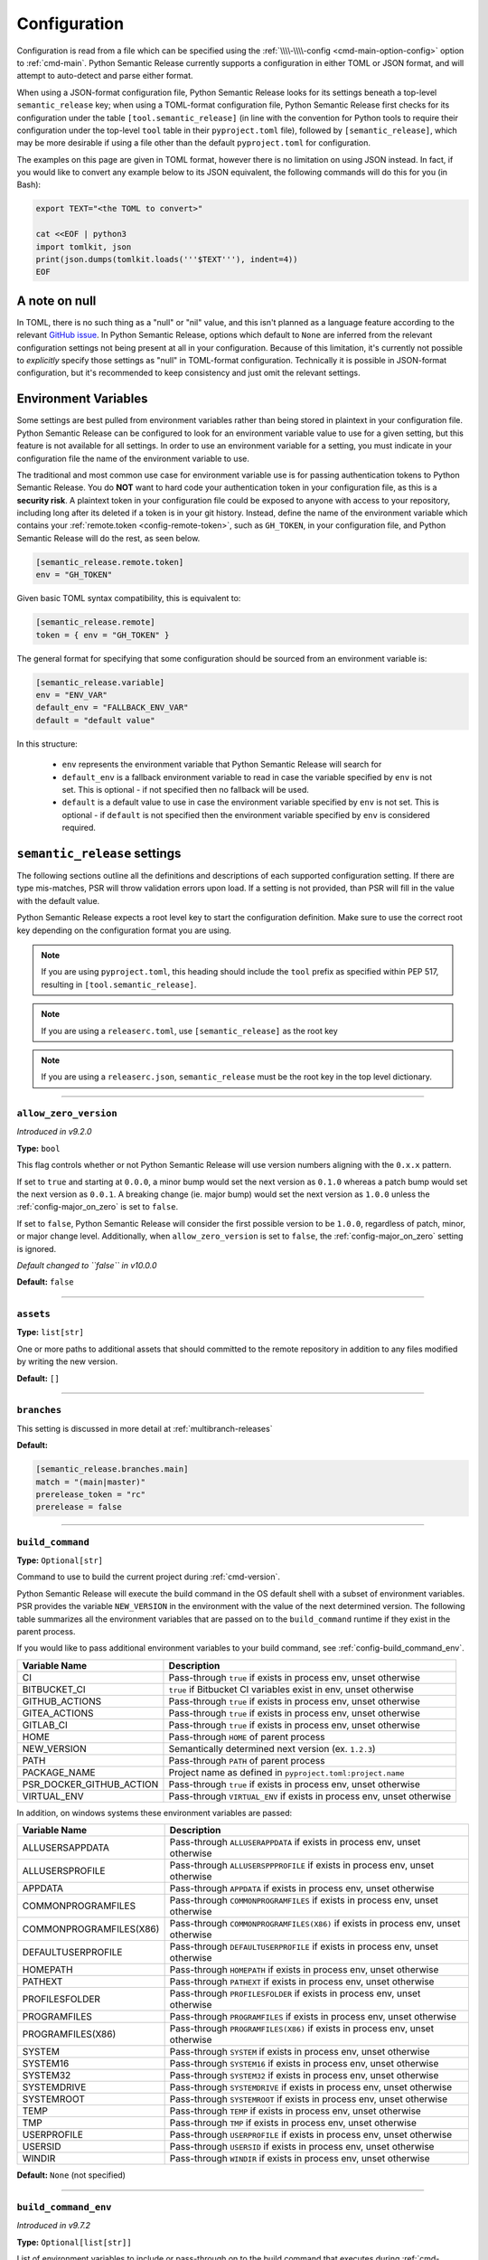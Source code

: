 .. _config:

Configuration
=============

Configuration is read from a file which can be specified using the
:ref:`\\\\-\\\\-config <cmd-main-option-config>` option to :ref:`cmd-main`. Python Semantic
Release currently supports a configuration in either TOML or JSON format, and will
attempt to auto-detect and parse either format.

When using a JSON-format configuration file, Python Semantic Release looks for its
settings beneath a top-level ``semantic_release`` key; when using a TOML-format
configuration file, Python Semantic Release first checks for its configuration under
the table ``[tool.semantic_release]`` (in line with the convention for Python tools to
require their configuration under the top-level ``tool`` table in their
``pyproject.toml`` file), followed by ``[semantic_release]``, which may be more desirable
if using a file other than the default ``pyproject.toml`` for configuration.

The examples on this page are given in TOML format, however there is no limitation on
using JSON instead. In fact, if you would like to convert any example below to its
JSON equivalent, the following commands will do this for you (in Bash):

.. code-block:: bash

    export TEXT="<the TOML to convert>"

    cat <<EOF | python3
    import tomlkit, json
    print(json.dumps(tomlkit.loads('''$TEXT'''), indent=4))
    EOF



A note on null
--------------

In TOML, there is no such thing as a "null" or "nil" value, and this isn't planned
as a language feature according to the relevant `GitHub issue`_.
In Python Semantic Release, options which default to ``None`` are inferred from the
relevant configuration settings not being present at all in your configuration.
Because of this limitation, it's currently not possible to *explicitly* specify those
settings as "null" in TOML-format configuration. Technically it is possible in
JSON-format configuration, but it's recommended to keep consistency and just omit
the relevant settings.

.. _`GitHub issue`: https://github.com/toml-lang/toml/issues/30

.. _config-environment-variables:

Environment Variables
---------------------

Some settings are best pulled from environment variables rather than being stored
in plaintext in your configuration file. Python Semantic Release can be configured
to look for an environment variable value to use for a given setting, but this feature
is not available for all settings. In order to use an environment variable for a setting,
you must indicate in your configuration file the name of the environment variable to use.

The traditional and most common use case for environment variable use is for passing
authentication tokens to Python Semantic Release. You do **NOT** want to hard code your
authentication token in your configuration file, as this is a **security risk**. A plaintext
token in your configuration file could be exposed to anyone with access to your repository,
including long after its deleted if a token is in your git history. Instead, define the name
of the environment variable which contains your :ref:`remote.token <config-remote-token>`,
such as ``GH_TOKEN``, in your configuration file, and Python Semantic Release will do the
rest, as seen below.

.. code-block:: toml

    [semantic_release.remote.token]
    env = "GH_TOKEN"

Given basic TOML syntax compatibility, this is equivalent to:

.. code-block:: toml

    [semantic_release.remote]
    token = { env = "GH_TOKEN" }

The general format for specifying that some configuration should be sourced from an
environment variable is:

.. code-block:: toml

    [semantic_release.variable]
    env = "ENV_VAR"
    default_env = "FALLBACK_ENV_VAR"
    default = "default value"

In this structure:

  * ``env`` represents the environment variable that Python Semantic Release will search for

  * ``default_env`` is a fallback environment variable to read in case the variable specified
    by ``env`` is not set. This is optional - if not specified then no fallback will be used.

  * ``default`` is a default value to use in case the environment variable specified by ``env``
    is not set. This is optional - if ``default`` is not specified then the environment variable
    specified by ``env`` is considered required.

.. _config-root:

``semantic_release`` settings
-----------------------------

The following sections outline all the definitions and descriptions of each supported
configuration setting. If there are type mis-matches, PSR will throw validation errors upon load.
If a setting is not provided, than PSR will fill in the value with the default value.

Python Semantic Release expects a root level key to start the configuration definition. Make
sure to use the correct root key depending on the configuration format you are using.

.. note:: If you are using ``pyproject.toml``, this heading should include the ``tool`` prefix
          as specified within PEP 517, resulting in ``[tool.semantic_release]``.

.. note:: If you are using a ``releaserc.toml``, use ``[semantic_release]`` as the root key

.. note:: If you are using a ``releaserc.json``, ``semantic_release`` must be the root key in the
          top level dictionary.

----

.. _config-allow_zero_version:

``allow_zero_version``
""""""""""""""""""""""

*Introduced in v9.2.0*

**Type:** ``bool``

This flag controls whether or not Python Semantic Release will use version
numbers aligning with the ``0.x.x`` pattern.

If set to ``true`` and starting at ``0.0.0``, a minor bump would set the
next version as ``0.1.0`` whereas a patch bump would set the next version as
``0.0.1``. A breaking change (ie. major bump) would set the next version as
``1.0.0`` unless the :ref:`config-major_on_zero` is set to ``false``.

If set to ``false``, Python Semantic Release will consider the first possible
version to be ``1.0.0``, regardless of patch, minor, or major change level.
Additionally, when ``allow_zero_version`` is set to ``false``,
the :ref:`config-major_on_zero` setting is ignored.

*Default changed to ``false`` in v10.0.0*

**Default:** ``false``

----

.. _config-assets:

``assets``
""""""""""

**Type:** ``list[str]``

One or more paths to additional assets that should committed to the remote repository
in addition to any files modified by writing the new version.

**Default:** ``[]``

----

.. _config-branches:

``branches``
""""""""""""

This setting is discussed in more detail at :ref:`multibranch-releases`

**Default:**

.. code-block:: toml

    [semantic_release.branches.main]
    match = "(main|master)"
    prerelease_token = "rc"
    prerelease = false

----

.. _config-build_command:

``build_command``
"""""""""""""""""

**Type:** ``Optional[str]``

Command to use to build the current project during :ref:`cmd-version`.

Python Semantic Release will execute the build command in the OS default
shell with a subset of environment variables. PSR provides the variable
``NEW_VERSION`` in the environment with the value of the next determined
version. The following table summarizes all the environment variables that
are passed on to the ``build_command`` runtime if they exist in the parent
process.

If you would like to pass additional environment variables to your build
command, see :ref:`config-build_command_env`.

========================  ======================================================================
Variable Name             Description
========================  ======================================================================
CI                        Pass-through ``true`` if exists in process env, unset otherwise
BITBUCKET_CI              ``true`` if Bitbucket CI variables exist in env, unset otherwise
GITHUB_ACTIONS            Pass-through ``true`` if exists in process env, unset otherwise
GITEA_ACTIONS             Pass-through ``true`` if exists in process env, unset otherwise
GITLAB_CI                 Pass-through ``true`` if exists in process env, unset otherwise
HOME                      Pass-through ``HOME`` of parent process
NEW_VERSION               Semantically determined next version (ex. ``1.2.3``)
PATH                      Pass-through ``PATH`` of parent process
PACKAGE_NAME              Project name as defined in ``pyproject.toml:project.name``
PSR_DOCKER_GITHUB_ACTION  Pass-through ``true`` if exists in process env, unset otherwise
VIRTUAL_ENV               Pass-through ``VIRTUAL_ENV`` if exists in process env, unset otherwise
========================  ======================================================================

In addition, on windows systems these environment variables are passed:

========================  ======================================================================
Variable Name             Description
========================  ======================================================================
ALLUSERSAPPDATA           Pass-through ``ALLUSERAPPDATA`` if exists in process env, unset otherwise
ALLUSERSPROFILE           Pass-through ``ALLUSERSPPPROFILE`` if exists in process env, unset otherwise
APPDATA                   Pass-through ``APPDATA`` if exists in process env, unset otherwise
COMMONPROGRAMFILES        Pass-through ``COMMONPROGRAMFILES`` if exists in process env, unset otherwise
COMMONPROGRAMFILES(X86)   Pass-through ``COMMONPROGRAMFILES(X86)`` if exists in process env, unset otherwise
DEFAULTUSERPROFILE        Pass-through ``DEFAULTUSERPROFILE`` if exists in process env, unset otherwise
HOMEPATH                  Pass-through ``HOMEPATH`` if exists in process env, unset otherwise
PATHEXT                   Pass-through ``PATHEXT`` if exists in process env, unset otherwise
PROFILESFOLDER            Pass-through ``PROFILESFOLDER`` if exists in process env, unset otherwise
PROGRAMFILES              Pass-through ``PROGRAMFILES`` if exists in process env, unset otherwise
PROGRAMFILES(X86)         Pass-through ``PROGRAMFILES(X86)`` if exists in process env, unset otherwise
SYSTEM                    Pass-through ``SYSTEM`` if exists in process env, unset otherwise
SYSTEM16                  Pass-through ``SYSTEM16`` if exists in process env, unset otherwise
SYSTEM32                  Pass-through ``SYSTEM32`` if exists in process env, unset otherwise
SYSTEMDRIVE               Pass-through ``SYSTEMDRIVE`` if exists in process env, unset otherwise
SYSTEMROOT                Pass-through ``SYSTEMROOT`` if exists in process env, unset otherwise
TEMP                      Pass-through ``TEMP`` if exists in process env, unset otherwise
TMP                       Pass-through ``TMP`` if exists in process env, unset otherwise
USERPROFILE               Pass-through ``USERPROFILE`` if exists in process env, unset otherwise
USERSID                   Pass-through ``USERSID`` if exists in process env, unset otherwise
WINDIR                    Pass-through ``WINDIR`` if exists in process env, unset otherwise
========================  ======================================================================

**Default:** ``None`` (not specified)

----

.. _config-build_command_env:

``build_command_env``
"""""""""""""""""""""

*Introduced in v9.7.2*

**Type:** ``Optional[list[str]]``

List of environment variables to include or pass-through on to the build command that executes
during :ref:`cmd-version`.

This configuration option allows the user to extend the list of environment variables
from the table above in :ref:`config-build_command`. The input is a list of strings
where each individual string handles a single variable definition. There are two formats
accepted and are detailed in the following table:

==================  ===================================================================
FORMAT              Description
==================  ===================================================================
``VAR_NAME``        Detects value from the PSR process environment, and passes value to
                    ``build_command`` process

``VAR_NAME=value``  Sets variable name to value inside of ``build_command`` process
==================  ===================================================================

.. note:: Although variable name capitalization is not required, it is recommended as
          to be in-line with the POSIX-compliant recommendation for shell variable names.

**Default:** ``None`` (not specified)

----

.. _config-changelog:

``changelog``
"""""""""""""

This section outlines the configuration options available that modify changelog generation.

.. note::
    **pyproject.toml:** ``[tool.semantic_release.changelog]``

    **releaserc.toml:** ``[semantic_release.changelog]``

    **releaserc.json:** ``{ "semantic_release": { "changelog": {} } }``

----

.. _config-changelog-changelog_file:

``changelog_file``
******************

.. warning::
    *Deprecated in v9.11.0.* This setting has been moved to
    :ref:`changelog.default_templates.changelog_file <config-changelog-default_templates-changelog_file>`
    for a more logical grouping. This setting will be removed in a future major release.

**Type:** ``str``

Specify the name of the changelog file that will be created. This file will be created
or overwritten (if it previously exists) with the rendered default template included
with Python Semantic Release.

Depending on the file extension of this setting, the changelog will be rendered in the
format designated by the extension. PSR, as of v9.11.0, provides a default changelog template
in both Markdown (``.md``) and reStructuredText (``.rst``) formats. If the file extension is
not recognized, the changelog will be rendered in Markdown format, unless the
:ref:`config-changelog-default_templates-output_format` setting is set.

If you are using the ``template_dir`` setting for providing customized templates,
this setting is not used. See :ref:`config-changelog-template_dir` for more information.

**Default:** ``"CHANGELOG.md"``

----

.. _config-changelog-default_templates:

``default_templates``
*********************

.. note::
    This section of the configuration contains options which customize or modify
    the default changelog templates included with PSR.

    **pyproject.toml:** ``[tool.semantic_release.changelog.default_templates]``

    **releaserc.toml:** ``[semantic_release.changelog.default_templates]``

    **releaserc.json:** ``{ "semantic_release": { "changelog": { "default_templates": {} } } }``

----

.. _config-changelog-default_templates-changelog_file:

``changelog_file``
''''''''''''''''''

*Introduced in v9.11.0.*

**Type:** ``str``

Specify the name of the changelog file that will be created. This file will be created
or overwritten (if it previously exists) with the rendered default template included
with Python Semantic Release.

Depending on the file extension of this setting, the changelog will be rendered in the
format designated by the extension. PSR, as of v9.11.0, provides a default changelog template
in both Markdown (``.md``) and reStructuredText (``.rst``) formats. If the file extension is
not recognized, the changelog will be rendered in Markdown format, unless the
:ref:`config-changelog-default_templates-output_format` setting is set.

If you are using the ``template_dir`` setting for providing customized templates,
this setting is not used. See :ref:`config-changelog-template_dir` for more information.

**Default:** ``"CHANGELOG.md"``

----

.. _config-changelog-default_templates-mask_initial_release:

``mask_initial_release``
''''''''''''''''''''''''

*Introduced in v9.14.0*

**Type:** ``bool``

This option toggles the behavior of the changelog and release note templates to mask
the release details specifically for the first release. When set to ``true``, the
first version release notes will be masked with a generic message as opposed to the
usual commit details.  When set to ``false``, the release notes will be generated as
normal.

The reason for this setting is to improve clarity to your audience. It conceptually
does **NOT** make sense to have a list of changes (i.e. a Changelog) for the first release
since nothing has been published yet, therefore in the eyes of your consumers what change
is there to document?

The message details can be found in the ``first_release.md.j2`` and ``first_release.rst.j2``
templates of the default changelog template directory.

*Default changed to ``true`` in v10.0.0.*

**Default:** ``true``

.. seealso::
   - :ref:`changelog-templates-default_changelog`

----

.. _config-changelog-default_templates-output_format:

``output_format``
'''''''''''''''''

*Introduced in v9.10.0*

**Type:** ``Literal["md", "rst"]``

This setting is used to specify the output format the default changelog template
will use when rendering the changelog. PSR supports both Markdown (``md``) and
reStructuredText (``rst``) formats.

This setting will take precedence over the file extension of the
:ref:`config-changelog-default_templates-changelog_file` setting. If this setting is
omitted, the file extension of the :ref:`config-changelog-default_templates-changelog_file`
setting will be used to determine the output format. If the file extension is not recognized,
the output format will default to Markdown.

**Default:** ``"md"``

.. seealso::
   - :ref:`config-changelog-default_templates-changelog_file`

----

.. _config-changelog-environment:

``environment``
***************

.. note::
   This section of the configuration contains options which customize the template
   environment used to render templates such as the changelog. Most options are
   passed directly to the `jinja2.Environment`_ constructor, and further
   documentation one these parameters can be found there.

    **pyproject.toml:** ``[tool.semantic_release.changelog.environment]``

    **releaserc.toml:** ``[semantic_release.changelog.environment]``

    **releaserc.json:** ``{ "semantic_release": { "changelog": { "environment": {} } } }``

.. _`jinja2.Environment`: https://jinja.palletsprojects.com/en/3.1.x/api/#jinja2.Environment

----

.. _config-changelog-environment-autoescape:

``autoescape``
''''''''''''''

**Type:** ``Union[str, bool]``

If this setting is a string, it should be given in ``module:attr`` form; Python
Semantic Release will attempt to dynamically import this string, which should
represent a path to a suitable callable that satisfies the following:

    As of Jinja 2.4 this can also be a callable that is passed the template name
    and has to return ``true`` or ``false`` depending on autoescape should be
    enabled by default.

The result of this dynamic import is passed directly to the `jinja2.Environment`_
constructor.

If this setting is a boolean, it is passed directly to the `jinja2.Environment`_
constructor.

**Default:** ``false``

----

.. _config-changelog-environment-block_start_string:

``block_start_string``
''''''''''''''''''''''

**Type:** ``str``

This setting is passed directly to the `jinja2.Environment`_ constructor.

**Default:** ``"{%"``

----

.. _config-changelog-environment-block_end_string:

``block_end_string``
''''''''''''''''''''

**Type:** ``str``

This setting is passed directly to the `jinja2.Environment`_ constructor.

**Default:** ``"%}"``

----

.. _config-changelog-environment-comment_start_string:

``comment_start_string``
''''''''''''''''''''''''

**Type:** ``str``

This setting is passed directly to the `jinja2.Environment`_ constructor.

**Default:** ``{#``

----

.. _config-changelog-environment-comment_end_string:

``comment_end_string``
''''''''''''''''''''''

**Type:** ``str``

This setting is passed directly to the `jinja2.Environment`_ constructor.

**Default:** ``"#}"``

----

.. _config-changelog-environment-extensions:

``extensions``
''''''''''''''

**Type:** ``list[str]``

This setting is passed directly to the `jinja2.Environment`_ constructor.

**Default:** ``[]``

----

.. _config-changelog-environment-keep_trailing_newline:

``keep_trailing_newline``
'''''''''''''''''''''''''

**Type:** ``bool``

This setting is passed directly to the `jinja2.Environment`_ constructor.

**Default:** ``false``

----

.. _config-changelog-environment-line_comment_prefix:

``line_comment_prefix``
'''''''''''''''''''''''

**Type:** ``Optional[str]``

This setting is passed directly to the `jinja2.Environment`_ constructor.

**Default:** ``None`` (not specified)

----

.. _config-changelog-environment-line_statement_prefix:

``line_statement_prefix``
'''''''''''''''''''''''''

**Type:** ``Optional[str]``

This setting is passed directly to the `jinja2.Environment`_ constructor.

**Default:** ``None`` (not specified)

----

.. _config-changelog-environment-lstrip_blocks:

``lstrip_blocks``
'''''''''''''''''

**Type:** ``bool``

This setting is passed directly to the `jinja2.Environment`_ constructor.

**Default:** ``false``

----

.. _config-changelog-environment-newline_sequence:

``newline_sequence``
''''''''''''''''''''

**Type:** ``Literal["\n", "\r", "\r\n"]``

This setting is passed directly to the `jinja2.Environment`_ constructor.

**Default:** ``"\n"``

----

.. _config-changelog-environment-trim_blocks:

``trim_blocks``
'''''''''''''''

**Type:** ``bool``

This setting is passed directly to the `jinja2.Environment`_ constructor.

**Default:** ``false``

----

.. _config-changelog-environment-variable_start_string:

``variable_start_string``
'''''''''''''''''''''''''

**Type:** ``str``

This setting is passed directly to the `jinja2.Environment`_ constructor.

**Default:** ``"{{"``

----

.. _config-changelog-environment-variable_end_string:

``variable_end_string``
'''''''''''''''''''''''

**Type:** ``str``

This setting is passed directly to the `jinja2.Environment`_ constructor.

**Default:** ``"}}"``

----

.. _config-changelog-exclude_commit_patterns:

``exclude_commit_patterns``
***************************

**Type:** ``list[str]``

Any patterns specified here will be excluded from the commits which are available
to your changelog. This allows, for example, automated commits to be removed if desired.
Python Semantic Release also removes its own commits from the Changelog via this mechanism;
therefore if you change the automated commit message that Python Semantic Release uses when
making commits, you may wish to add the *old* commit message pattern here.

The patterns in this list are treated as regular expressions.

**Default:** ``[]``

----

.. _config-changelog-mode:

``mode``
********

*Introduced in v9.10.0. Default changed to `update` in v10.0.0.*

**Type:** ``Literal["init", "update"]``

This setting is a flag that is ultimately passed into the changelog context environment. It sets
the value of ``context.changelog_mode`` to a string value of either ``init`` or ``update``.

When used with the provided changelog template, it will determine the behavior of how the changelog
is written. When the mode is set to ``init``, the changelog file will be written from scratch,
overwriting any existing changelog file. This is the ``v8`` and ``v9`` default behavior.

When the mode is set to ``update``, the changelog file will look for the ``insertion_flag`` value
in the changelog file (defined by :ref:`config-changelog-changelog_file`) and insert the new
version information at that location.

If you are using a custom template directory, the `context.changelog_mode` value will exist in the
changelog context but it is up to your implementation to determine if and/or how to use it.

**Default:** ``update``

.. seealso::
   - :ref:`changelog-templates-default_changelog`

----

.. _config-changelog-insertion_flag:

``insertion_flag``
******************

*Introduced in v9.10.0*

**Type:** ``str``

A string that will be used to identify where the new version should be inserted into the
changelog file (as defined by :ref:`config-changelog-changelog_file`) when the changelog mode
is set to ``update``.

If you modify this value in your config, you will need to manually update any saved changelog
file to match the new insertion flag if you use the ``update`` mode.  In ``init`` mode, the
changelog file will be overwritten as normal.

In v9.11.0, the ``insertion_flag`` default value became more dynamic with the introduction of
an reStructuredText template. The default value will be set depending on the
:ref:`config-changelog-default_templates-output_format` setting. The default flag values are:

==================  =========================
Output Format       Default Insertion Flag
==================  =========================
Markdown (``md``)   ``<!-- version list -->``
reStructuredText    ``..\n    version list``
==================  =========================

**Default:** various, see above

----

.. _config-changelog-template_dir:

``template_dir``
****************

**Type:** ``str``

When files exist within the specified directory, they will be used as templates for
the changelog rendering process. Regardless if the directory includes a changelog file,
the provided directory will be rendered and files placed relative to the root of the
project directory.

No default changelog template or release notes template will be used when this directory
exists and the directory is not empty. If the directory is empty, the default changelog
template will be used.

This option is discussed in more detail at :ref:`changelog-templates`

**Default:** ``"templates"``

----

.. _config-commit_author:

``commit_author``
"""""""""""""""""

**Type:** ``str``

Author used in commits in the format ``name <email>``.

.. note::
  If you are using the built-in GitHub Action, the default value is set to
  ``github-actions <actions@github.com>``. You can modify this with the
  ``git_committer_name`` and ``git_committer_email`` inputs.

.. seealso::
   - :ref:`gh_actions`

**Default:** ``semantic-release <semantic-release>``

----

.. _config-commit_message:

``commit_message``
""""""""""""""""""

**Type:** ``str``

Commit message to use when making release commits. The message can use ``{version}``
as a format key, in which case the version being released will be formatted into
the message.

If at some point in your project's lifetime you change this, you may wish to consider,
adding the old message pattern(s) to :ref:`exclude_commit_patterns <config-changelog-exclude_commit_patterns>`.

**Default:** ``"{version}\n\nAutomatically generated by python-semantic-release"``

----

.. _config-commit_parser:

``commit_parser``
"""""""""""""""""

**Type:** ``str``

Specify which commit parser Python Semantic Release should use to parse the commits
within the Git repository.

Built-in parsers:
    * ``angular`` - :ref:`AngularCommitParser <commit_parser-builtin-angular>` *(deprecated in v9.19.0)*
    * ``conventional`` - :ref:`ConventionalCommitParser <commit_parser-builtin-conventional>` *(available in v9.19.0+)*
    * ``conventional-monorepo`` - :ref:`ConventionalCommitMonorepoParser <commit_parser-builtin-conventional-monorepo>` *(available in v10.4.0+)*
    * ``emoji`` - :ref:`EmojiCommitParser <commit_parser-builtin-emoji>`
    * ``scipy`` - :ref:`ScipyCommitParser <commit_parser-builtin-scipy>`
    * ``tag`` - :ref:`TagCommitParser <commit_parser-builtin-tag>` *(deprecated in v9.12.0)*

You can set any of the built-in parsers by their keyword but you can also specify
your own commit parser in ``path/to/module_file.py:Class`` or ``module:Class`` form.

For more information see :ref:`commit_parsing`.

**Default:** ``"conventional"``

----

.. _config-commit_parser_options:

``commit_parser_options``
"""""""""""""""""""""""""

**Type:** ``dict[str, Any]``

This set of options are passed directly to the commit parser class specified in
:ref:`the commit parser <config-commit_parser>` configuration option.

For more information (to include defaults), see
:ref:`commit_parser-builtin-customization`.

**Default:** ``ParserOptions { ... }``, where ``...`` depends on
:ref:`commit_parser <config-commit_parser>`.

----

.. _config-logging_use_named_masks:

``logging_use_named_masks``
"""""""""""""""""""""""""""

**Type:** ``bool``

Whether or not to replace secrets identified in logging messages with named masks
identifying which secrets were replaced, or use a generic string to mask them.

**Default:** ``false``

----

.. _config-major_on_zero:

``major_on_zero``
"""""""""""""""""

**Type:** ``bool``

This flag controls whether or not Python Semantic Release will increment the major
version upon a breaking change when the version matches ``0.y.z``. This value is
set to ``true`` by default, where breaking changes will increment the ``0`` major
version to ``1.0.0`` like normally expected.

If set to ``false``, major (breaking) releases will increment the minor digit of the
version while the major version is ``0``, instead of the major digit. This allows for
continued breaking changes to be made while the major version remains ``0``.

From the `Semantic Versioning Specification`_:

   Major version zero (0.y.z) is for initial development. Anything MAY change at
   any time. The public API SHOULD NOT be considered stable.

.. _Semantic Versioning Specification: https://semver.org/spec/v2.0.0.html#spec-item-4

When you are ready to release a stable version, set ``major_on_zero`` to ``true`` and
run Python Semantic Release again. This will increment the major version to ``1.0.0``.

When :ref:`config-allow_zero_version` is set to ``false``, this setting is ignored.

**Default:** ``true``

----

.. _config-no_git_verify:

``no_git_verify``
"""""""""""""""""

*Introduced in v9.8.0*

**Type:** ``bool``

This flag is passed along to ``git`` upon performing a ``git commit`` during :ref:`cmd-version`.

When true, it will bypass any git hooks that are set for the repository when Python Semantic
Release makes a version commit.  When false, the commit is performed as normal. This option
has no effect when there are not any git hooks configured nor when the ``--no-commit`` option
is passed.

**Default:** ``false``

----

.. _config-publish:

``publish``
"""""""""""

This section defines configuration options that modify :ref:`cmd-publish`.

.. note::
    **pyproject.toml:** ``[tool.semantic_release.publish]``

    **releaserc.toml:** ``[semantic_release.publish]``

    **releaserc.json:** ``{ "semantic_release": { "publish": {} } }``

----

.. _config-publish-dist_glob_patterns:

``dist_glob_patterns``
**********************

**Type:** ``list[str]``

Upload any files matching any of these globs to your VCS release. Each item in this
list should be a string containing a Unix-style glob pattern.

**Default:** ``["dist/*"]``

----

.. _config-publish-upload_to_vcs_release:

``upload_to_vcs_release``
*************************

**Type:** ``bool``

If set to ``true``, upload any artifacts matched by the
:ref:`dist_glob_patterns <config-publish-dist_glob_patterns>` to the release created
in the remote VCS corresponding to the latest tag. Artifacts are only uploaded if
release artifact uploads are supported by the :ref:`VCS type <config-remote-type>`.

**Default:** ``true``

----

.. _config-remote:

``remote``
""""""""""

The remote configuration is a group of settings that configure PSR's integration
with remote version control systems.

.. note::
    **pyproject.toml:** ``[tool.semantic_release.remote]``

    **releaserc.toml:** ``[semantic_release.remote]``

    **releaserc.json:** ``{ "semantic_release": { "remote": {} } }``

----

.. _config-remote-api_domain:

``api_domain``
**************

**Type:** ``Optional[str | Dict['env', str]]``

The hosting domain for the API of your remote HVCS if different than the ``domain``.
Generally, this will be used to specify a separate subdomain that is used for API
calls rather than the primary domain (ex. ``api.github.com``).

**Most on-premise HVCS installations will NOT use this setting!** Whether or not
this value is used depends on the HVCS configured (and your server administration)
in the :ref:`remote.type <config-remote-type>` setting and used in tandem with the
:ref:`remote.domain <config-remote-domain>` setting.

When using a custom :ref:`remote.domain <config-remote-domain>` and a HVCS
:ref:`remote.type <config-remote-type>` that is configured with a separate domain
or sub-domain for API requests, this value is used to configure the location of API
requests that are sent from PSR.

Most on-premise or self-hosted HVCS environments will use a path prefix to handle inbound
API requests, which means this value will ignored.

PSR knows the expected api domains for known cloud services and their associated
api domains which means this value is not necessary to explicitly define for services
as ``bitbucket.org``, and ``github.com``.

Including the protocol schemes, such as ``https://``, for the API domain is optional.
Secure ``HTTPS`` connections are assumed unless the setting of
:ref:`remote.insecure <config-remote-insecure>` is ``true``.

**Default:** ``None``

----

.. _config-remote-domain:

``domain``
**********

**Type:** ``Optional[str | Dict['env', str]]``

The host domain for your HVCS server. This setting is used to support on-premise
installations of HVCS providers with custom domain hosts.

If you are using the official domain of the associated
:ref:`remote.type <config-remote-type>`, this value is not required. PSR will use the
default domain value for the :ref:`remote.type <config-remote-type>` when not specified.
For example, when ``remote.type="github"`` is specified the default domain of
``github.com`` is used.

Including the protocol schemes, such as ``https://``, for the domain value is optional.
Secure ``HTTPS`` connections are assumed unless the setting of
:ref:`remote.insecure <config-remote-insecure>` is ``true``.

This setting also supports reading from an environment variable for ease-of-use
in CI pipelines. See :ref:`Environment Variable <config-environment-variables>` for
more information. Depending on the :ref:`remote.type <config-remote-type>`, the default
environment variable for the default domain's CI pipeline environment will automatically
be checked so this value is not required in default environments.  For example, when
``remote.type="gitlab"`` is specified, PSR will look to the ``CI_SERVER_URL`` environment
variable when ``remote.domain`` is not specified.

**Default:** ``None``

.. seealso::
   - :ref:`remote.api_domain <config-remote-api_domain>`

----

.. _config-remote-ignore_token_for_push:

``ignore_token_for_push``
*************************

**Type:** ``bool``

If set to ``true``, ignore the authentication token when pushing changes to the remote.
This is ideal, for example, if you already have SSH keys set up which can be used for
pushing.

**Default:** ``false``

----

.. _config-remote-insecure:

``insecure``
************

*Introduced in v9.4.2*

**Type:** ``bool``

Insecure is used to allow non-secure ``HTTP`` connections to your HVCS server. If set to
``true``, any domain value passed will assume ``http://`` if it is not specified and allow
it. When set to ``false`` (implicitly or explicitly), it will force ``https://`` communications.

When a custom ``domain`` or ``api_domain`` is provided as a configuration, this flag governs
the protocol scheme used for those connections. If the protocol scheme is not provided in
the field value, then this ``insecure`` option defines whether ``HTTP`` or ``HTTPS`` is
used for the connection. If the protocol scheme is provided in the field value, it must
match this setting or it will throw an error.

The purpose of this flag is to prevent any typos in provided ``domain`` and ``api_domain``
values that accidentally specify an insecure connection but allow users to toggle the protection
scheme off when desired.

**Default:** ``false``

----

.. _config-remote-name:

``name``
********

**Type:** ``str``

Name of the remote to push to using ``git push -u $name <branch_name>``

**Default:** ``"origin"``

----

.. _config-remote-token:

``token``
*********

**Type:** ``Optional[str | Dict['env', str]]``

:ref:`Environment Variable <config-environment-variables>` from which to source the
authentication token for the remote VCS. Common examples include ``"GH_TOKEN"``,
``"GITLAB_TOKEN"`` or ``"GITEA_TOKEN"``, however, you may choose to use a custom
environment variable if you wish.

.. note::
   By default, this is a **mandatory** environment variable that must be set before
   using any functionality that requires authentication with your remote VCS. If you
   are using this token to enable push access to the repository, it must also be set
   before attempting to push.

   If your push access is enabled via SSH keys instead, then you do not need to set
   this environment variable in order to push the version increment, changelog and
   modified source code assets to the remote using :ref:`cmd-version`. However,
   you will need to disable release creation using the :ref:`cmd-version-option-vcs-release`
   option, among other options, in order to use Python Semantic Release without
   configuring the environment variable for your remote VCS authentication token.


The default value for this setting depends on what you specify as
:ref:`remote.type <config-remote-type>`. Review the table below to see what the
default token value will be for each remote type.

================  ==  ===============================
``remote.type``       Default ``remote.token``
================  ==  ===============================
``"github"``      ->  ``{ env = "GH_TOKEN" }``
``"gitlab"``      ->  ``{ env = "GITLAB_TOKEN" }``
``"gitea"``       ->  ``{ env = "GITEA_TOKEN" }``
``"bitbucket"``   ->  ``{ env = "BITBUCKET_TOKEN" }``
================  ==  ===============================

**Default:** ``{ env = "<envvar name>" }``, where ``<envvar name>`` depends on
:ref:`remote.type <config-remote-type>` as indicated above.

A special case is the GitLab CI environment variable ``"CI_JOB_TOKEN"``. If this variable is set,
it will be used as the job token for the GitLab API. This is useful for accessing the Gitlab Releases
API in the CI environment.

.. warning::
    The value of ``"GITLAB_TOKEN"`` takes precedence over ``"CI_JOB_TOKEN"``. If both are set to the
    same value, it is assumed to be a job token, not a personal access token.

----

.. _config-remote-type:

``type``
********

**Type:** ``Literal["bitbucket", "gitea", "github", "gitlab"]``

The type of the remote VCS. Currently, Python Semantic Release supports ``"github"``,
``"gitlab"``, ``"gitea"`` and ``"bitbucket"``. Not all functionality is available with all
remote types, but we welcome pull requests to help improve this!

**Default:** ``"github"``

----

.. _config-remote-url:

``url``
*******

**Type:** ``Optional[str | Dict['env', str]]``

An override setting used to specify the remote upstream location of ``git push``.

**Not commonly used!** This is used to override the derived upstream location when
the desired push location is different than the location the repository was cloned
from.

This setting will override the upstream location url that would normally be derived
from the :ref:`remote.name <config-remote-name>` location of your git repository.

**Default:** ``None``

----

.. _config-tag_format:

``tag_format``
""""""""""""""

**Type:** ``str``

Specify the format to be used for the Git tag that will be added to the repo during
a release invoked via :ref:`cmd-version`. The format string is a regular expression,
which also must include the format keys below, otherwise an exception will be thrown.
It *may* include any of the optional format keys, in which case the contents
described will be formatted into the specified location in the Git tag that is created.

For example, ``"(dev|stg|prod)-v{version}"`` is a valid ``tag_format`` matching tags such
as:

- ``dev-v1.2.3``
- ``stg-v0.1.0-rc.1``
- ``prod-v2.0.0+20230701``

This format will also be used for parsing tags already present in the repository into
semantic versions; therefore if the tag format changes at some point in the
repository's history, historic versions that no longer match this pattern will not be
considered as versions.

================ =========  ==========================================================
Format Key       Mandatory  Contents
================ =========  ==========================================================
``{version}``    Yes        The new semantic version number, for example ``1.2.3``, or
                            ``2.1.0-alpha.1+build.1234``
================ =========  ==========================================================

Tags which do not match this format will not be considered as versions of your project.

**Default:** ``"v{version}"``

----

.. _config-version_toml:

``version_toml``
""""""""""""""""

**Type:** ``list[str]``

This configuration option is similar to :ref:`config-version_variables`, but it uses
a TOML parser to interpret the data structure before, inserting the version. This
allows users to use dot-notation to specify the version via the logical structure
within the TOML file, which is more accurate than a pattern replace.

The ``version_toml`` option is commonly used to update the version number in the project
definition file: ``pyproject.toml`` as seen in the example below.

As of v9.20.0, the ``version_toml`` option accepts a colon-separated definition
with either 2 or 3 parts. The 2-part definition includes the file path and the version
parameter (in dot-notation). Newly with v9.20.0, it also accepts an optional
3rd part to allow configuration of the format type.

**Available Format Types**

- ``nf``: Number format (ex. ``1.2.3``)
- ``tf``: :ref:`Tag Format <config-tag_format>` (ex. ``v1.2.3``)

If the format type is not specified, it will default to the number format.

**Example**

.. code-block:: toml

    [semantic_release]
    version_toml = [
        # "file:variable:[format_type]"
        "pyproject.toml:tool.poetry.version",  # Implied Default: Number format
        "definition.toml:project.version:nf",  # Number format
        "definition.toml:project.release:tf",  # Tag format
    ]

This configuration will result in the following changes:

.. code-block:: diff

    diff a/pyproject.toml b/pyproject.toml

      [tool.poetry]
    - version = "0.1.0"
    + version = "0.2.0"

.. code-block:: diff

    diff a/definition.toml b/definition.toml

      [project]
      name = "example"

    - version = "0.1.0"
    + version = "0.1.0"

    - release = "v0.1.0"
    + release = "v0.2.0"

**Default:** ``[]``

----

.. _config-version_variables:

``version_variables``
"""""""""""""""""""""

**Type:** ``list[str]``

The ``version_variables`` configuration option is a list of string definitions
that defines where the version number should be updated in the repository, when
a new version is released.

As of v9.20.0, the ``version_variables`` option accepts a
colon-separated definition with either 2 or 3 parts. The 2-part definition includes
the file path and the variable name. Newly with v9.20.0, it also accepts
an optional 3rd part to allow configuration of the format type.

**Available Format Types**

- ``nf``: Number format (ex. ``1.2.3``)
- ``tf``: :ref:`Tag Format <config-tag_format>` (ex. ``v1.2.3``)

If the format type is not specified, it will default to the number format.

Prior to v9.20.0, PSR only supports entries with the first 2-parts
as the tag format type was not available and would only replace numeric
version numbers.

**Example**

.. code-block:: toml

    [semantic_release]
    tag_format = "v{version}"
    version_variables = [
        # "file:variable:format_type"
        "src/semantic_release/__init__.py:__version__",  # Implied Default: Number format
        "docs/conf.py:version:nf",                       # Number format for sphinx docs
        "kustomization.yml:newTag:tf",                   # Tag format
    ]

First, the ``__version__`` variable in ``src/semantic_release/__init__.py`` will be updated
with the next version using the `SemVer`_ number format.

.. code-block:: diff

    diff a/src/semantic_release/__init__.py b/src/semantic_release/__init__.py

    - __version__ = "0.1.0"
    + __version__ = "0.2.0"

Then, the ``version`` variable in ``docs/conf.py`` will be updated with the next version
with the next version using the `SemVer`_ number format because of the explicit ``nf``.

.. code-block:: diff

    diff a/docs/conf.py b/docs/conf.py

    - version = "0.1.0"
    + version = "0.2.0"

Lastly, the ``newTag`` variable in ``kustomization.yml`` will be updated with the next version
with the next version using the configured :ref:`config-tag_format` because the definition
included ``tf``.

.. code-block:: diff

    diff a/kustomization.yml b/kustomization.yml

      images:
        - name: repo/image
    -     newTag: v0.1.0
    +     newTag: v0.2.0

**How It works**

Each version variable will be transformed into a Regular Expression that will be used
to substitute the version number in the file. The replacement algorithm is **ONLY** a
pattern match and replace. It will **NOT** evaluate the code nor will PSR understand
any internal object structures (ie. ``file:object.version`` will not work).

The regular expression generated from the ``version_variables`` definition will:

1. Look for the specified ``variable`` name in the ``file``. The variable name can be
   enclosed by single (``'``) or double (``"``) quotation marks but they must match.

2. The variable name defined by ``variable`` and the version must be separated by
   an operand symbol (``=``, ``:``, ``:=``, or ``@``). Whitespace is optional around
   the symbol. As of v10.0.0, a double-equals (``==``) operator is also supported
   as a valid operand symbol.

3. The value of the variable must match a `SemVer`_ regular expression and can be
   enclosed by single (``'``) or double (``"``) quotation marks but they must match. However,
   the enclosing quotes of the value do not have to match the quotes surrounding the variable
   name.

4. If the format type is set to ``tf`` then the variable value must have the matching prefix
   and suffix of the :ref:`config-tag_format` setting around the `SemVer`_ version number.

Given the pattern matching nature of this feature, the Regular Expression is able to
support most file formats because of the similarity of variable declaration across
programming languages. PSR specifically supports Python, YAML, and JSON as these have
been the most commonly requested formats. This configuration option will also work
regardless of file extension because it looks for a matching pattern string.

.. note::
    This will also work for TOML but we recommend using :ref:`config-version_toml` for
    TOML files as it actually will interpret the TOML file and replace the version
    number before writing the file back to disk.

This is a comprehensive list (but not all variations) of examples where the following versions
will be matched and replaced by the new version:

.. code-block::

    # Common variable declaration formats
    version='1.2.3'
    version = "1.2.3"
    release = "v1.2.3"     # if tag_format is set

    # YAML
    version: 1.2.3

    # JSON
    "version": "1.2.3"

    # NPM & GitHub Actions YAML
    version@1.2.3
    version@v1.2.3        # if tag_format is set

    # Walrus Operator
    version := "1.2.3"

    # Excessive whitespace
    version        =    '1.2.3'

    # Mixed Quotes
    "version" = '1.2.3'

    # Custom Tag Format with tag_format set (monorepos)
    __release__ = "module-v1.2.3"

    # requirements.txt
    my-package == 1.2.3

.. important::
    The Regular Expression expects a version value to exist in the file to be replaced.
    It cannot be an empty string or a non-semver compliant string. If this is the very
    first time you are using PSR, we recommend you set the version to ``0.0.0``.

    This may become more flexible in the future with resolution of issue `#941`_.

.. _#941: https://github.com/python-semantic-release/python-semantic-release/issues/941

.. warning::
    If the file (ex. JSON) you are replacing has two of the same variable name in it,
    this pattern match will not be able to differentiate between the two and will replace
    both. This is a limitation of the pattern matching and not a bug.

**Default:** ``[]``

.. _SemVer: https://semver.org/
